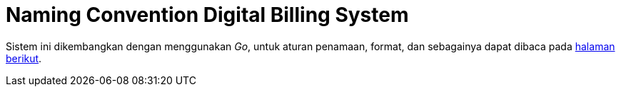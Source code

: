 = Naming Convention Digital Billing System

Sistem ini dikembangkan dengan menggunakan _Go_, untuk aturan penamaan, format, dan sebagainya dapat dibaca pada https://golang.org/doc/effective_go.html[halaman berikut].
